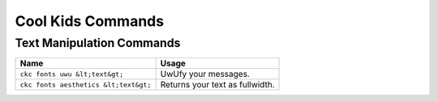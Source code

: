 Cool Kids Commands
==================

Text Manipulation Commands
--------------------------

===================================== ======================================================================
Name                                  Usage
===================================== ======================================================================
``ckc fonts uwu &lt;text&gt;``        UwUfy your messages.
``ckc fonts aesthetics &lt;text&gt;`` Returns your text as fullwidth.
===================================== ======================================================================
